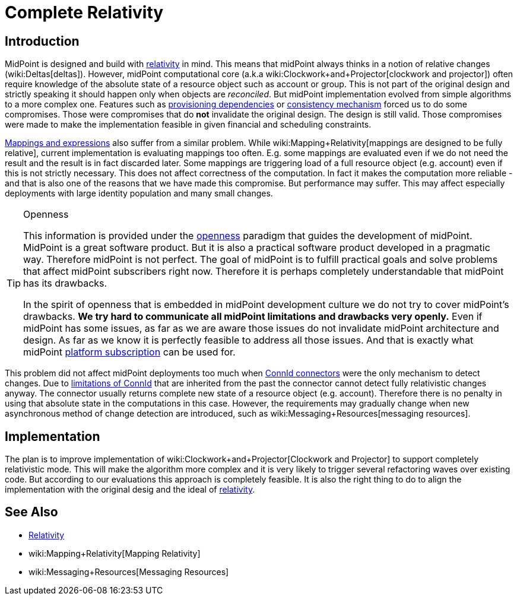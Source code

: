 = Complete Relativity
:page-wiki-name: Complete Relativity
:page-wiki-id: 30245049
:page-wiki-metadata-create-user: semancik
:page-wiki-metadata-create-date: 2019-03-12T11:36:43.504+01:00
:page-wiki-metadata-modify-user: semancik
:page-wiki-metadata-modify-date: 2019-03-12T12:13:22.352+01:00
:page-planned: true
:page-toc: top
:page-upkeep-status: yellow

== Introduction

MidPoint is designed and build with xref:/midpoint/reference/concepts/relativity/[relativity] in mind.
This means that midPoint always thinks in a notion of relative changes (wiki:Deltas[deltas]). However, midPoint computational core (a.k.a wiki:Clockwork+and+Projector[clockwork and projector]) often require knowledge of the absolute state of a resource object such as account or group.
This is not part of the original design and strictly speaking it should happen only when objects are _reconciled_. But midPoint implementation evolved from simple algorithms to a more complex one.
Features such as xref:/midpoint/reference/resources/provisioning-dependencies/[provisioning dependencies] or xref:/midpoint/reference/synchronization/consistency/[consistency mechanism] forced us to do some compromises.
Those were compromises that do *not*  invalidate the original design.
The design is still valid.
Those compromises were made to make the implementation feasible in given financial and scheduling constraints.

xref:/midpoint/reference/expressions/introduction/[Mappings and expressions] also suffer from a similar problem.
While wiki:Mapping+Relativity[mappings are designed to be fully relative], current implementation is evaluating mappings too often.
E.g. some mappings are evaluated even if we do not need the result and the result is in fact discarded later.
Some mappings are triggering load of a full resource object (e.g. account) even if this is not strictly necessary.
This does not affect correctness of the computation.
In fact it makes the computation more reliable - and that is also one of the reasons that we have made this compromise.
But performance may suffer.
This may affect especially deployments with large identity population and many small changes.

[TIP]
.Openness
====
This information is provided under the xref:/midpoint/introduction/openness/[openness] paradigm that guides the development of midPoint.
MidPoint is a great software product.
But it is also a practical software product developed in a pragmatic way.
Therefore midPoint is not perfect.
The goal of midPoint is to fulfill practical goals and solve problems that affect midPoint subscribers right now.
Therefore it is perhaps completely understandable that midPoint has its drawbacks.

In the spirit of openness that is embedded in midPoint development culture we do not try to cover midPoint's drawbacks.
*We try hard to communicate all midPoint limitations and drawbacks very openly.* Even if midPoint has some issues, as far as we are aware those issues do not invalidate midPoint architecture and design.
As far as we know it is perfectly feasible to address all those issues.
And that is exactly what midPoint xref:/support/subscription-sponsoring/[platform subscription] can be used for.
====

This problem did not affect midPoint deployments too much when xref:/midpoint/reference/resources/connid/[ConnId connectors] were the only mechanism to detect changes.
Due to xref:/connectors/connid/1.x/icf-issues/[limitations of ConnId] that are inherited from the past the connector cannot detect fully relativistic changes anyway.
The connector usually returns complete new state of a resource object (e.g. account).
Therefore there is no penalty in using that absolute state in the computations in this case.
However, the requirements may gradually change when new asynchronous method of change detection are introduced, such as wiki:Messaging+Resources[messaging resources].


== Implementation

The plan is to improve implementation of wiki:Clockwork+and+Projector[Clockwork and Projector] to support completely relativistic mode.
This will make the algorithm more complex and it is very likely to trigger several refactoring waves over existing code.
But according to our evaluations this approach is completely feasible.
It is also the right thing to do to align the implementation with the original desig and the ideal of xref:/midpoint/reference/concepts/relativity/[relativity].


== See Also

* xref:/midpoint/reference/concepts/relativity/[Relativity]

* wiki:Mapping+Relativity[Mapping Relativity]

* wiki:Messaging+Resources[Messaging Resources]